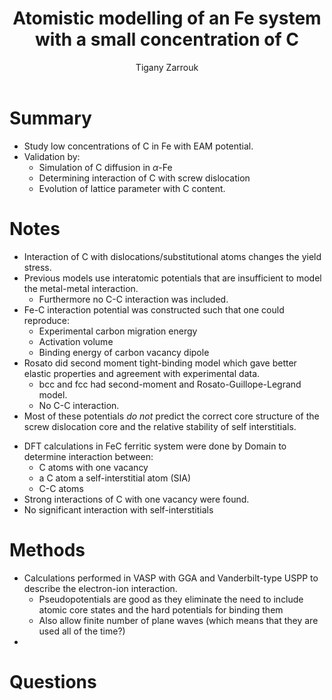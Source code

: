 #+TITLE: Atomistic modelling of an Fe system with a small concentration of C
#+AUTHOR: Tigany Zarrouk
#+INTERLEAVE_PDF: ../papers/DomainBecquartEAM_Fe_C.pdf

* Summary

  - Study low concentrations of C in Fe with EAM potential. 
  - Validation by:
    * Simulation of C diffusion in $\alpha$-Fe
    * Determining interaction of C with screw dislocation
    * Evolution of lattice parameter with C content. 
      
 

* Notes
  
  - Interaction of C with dislocations/substitutional atoms changes the yield stress.
  - Previous models use interatomic potentials that are insufficient to model the metal-metal interaction.
    - Furthermore no C-C interaction was included.
  - Fe-C interaction potential was constructed such that one could reproduce:
    - Experimental carbon migration energy
    - Activation volume
    - Binding energy of carbon vacancy dipole
  - Rosato did second moment tight-binding model which gave better elastic properties and agreement with experimental data.
    - bcc and fcc had second-moment and Rosato-Guillope-Legrand model.
    - No C-C interaction. 

      
  - Most of these potentials /do not/ predict the correct core structure of the screw dislocation core and the relative stability of self interstitials. 

    
  - DFT calculations in FeC ferritic system were done by Domain to determine interaction between:
    - C atoms with one vacancy
    - a C atom a self-interstitial atom (SIA)
    - C-C atoms
  - Strong interactions of C with one vacancy were found.
  - No significant interaction with self-interstitials


  
* Methods 
  
  - Calculations performed in VASP with GGA and Vanderbilt-type USPP to describe the electron-ion interaction.
    - Pseudopotentials are good as they eliminate the need to include atomic core states and the hard potentials for binding them
    - Also allow finite number of plane waves (which means that they are used all of the time?)
  
  - 

* Questions
